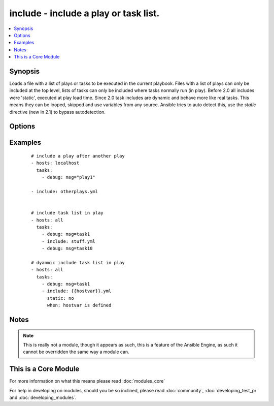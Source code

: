 .. _include:


include - include a play or task list.
++++++++++++++++++++++++++++++++++++++



.. contents::
   :local:
   :depth: 1


Synopsis
--------

Loads a file with a list of plays or tasks to be executed in the current playbook.
Files with a list of plays can only be included at the top level, lists of tasks can only be included where tasks normally run (in play).
Before 2.0 all includes were 'static', executed at play load time.
Since 2.0 task includes are dynamic and behave more like real tasks.  This means they can be looped, skipped and use variables from any source. Ansible tries to auto detect this, use the `static` directive (new in 2.1) to bypass autodetection.




Options
-------

.. raw:: html

    <table border=1 cellpadding=4>
    <tr>
    <th class="head">parameter</th>
    <th class="head">required</th>
    <th class="head">default</th>
    <th class="head">choices</th>
    <th class="head">comments</th>
    </tr>
            <tr>
    <td>free-form<br/><div style="font-size: small;"></div></td>
    <td>no</td>
    <td></td>
        <td><ul></ul></td>
        <td><div>This module allows you to specify the name of the file directly w/o any other options.</div></td></tr>
        </table>
    </br>



Examples
--------

 ::

    # include a play after another play
    - hosts: localhost
      tasks:
        - debug: msg="play1"
    
    - include: otherplays.yml
    
    
    # include task list in play
    - hosts: all
      tasks:
        - debug: msg=task1
        - include: stuff.yml
        - debug: msg=task10
    
    # dyanmic include task list in play
    - hosts: all
      tasks:
        - debug: msg=task1
        - include: {{hostvar}}.yml
          static: no
          when: hostvar is defined


Notes
-----

.. note:: This is really not a module, though it appears as such, this is a feature of the Ansible Engine, as such it cannot be overridden the same way a module can.


    
This is a Core Module
---------------------

For more information on what this means please read :doc:`modules_core`

    
For help in developing on modules, should you be so inclined, please read :doc:`community`, :doc:`developing_test_pr` and :doc:`developing_modules`.

